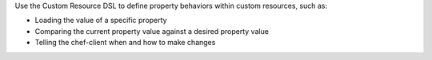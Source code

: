 .. The contents of this file may be included in multiple topics (using the includes directive).
.. The contents of this file should be modified in a way that preserves its ability to appear in multiple topics.

Use the Custom Resource DSL to define property behaviors within custom resources, such as:

* Loading the value of a specific property
* Comparing the current property value against a desired property value
* Telling the chef-client when and how to make changes
